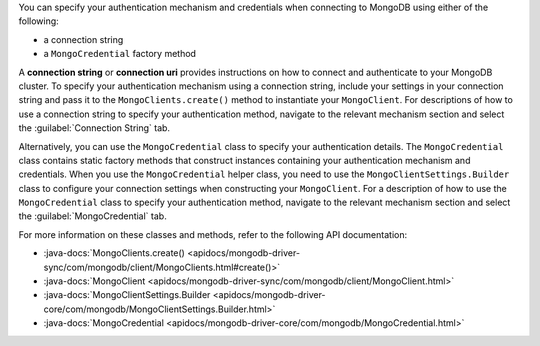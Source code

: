 You can specify your authentication mechanism and credentials when connecting
to MongoDB using either of the following:

- a connection string
- a ``MongoCredential`` factory method

A **connection string** or **connection uri** provides instructions on how
to connect and authenticate to your MongoDB cluster. To specify your
authentication mechanism using a connection string, include your settings in
your connection string and pass it to the ``MongoClients.create()`` method
to instantiate your ``MongoClient``. For descriptions of how to use a
connection string to specify your authentication method, navigate to the
relevant mechanism section and select the :guilabel:`Connection String` tab.

Alternatively, you can use the ``MongoCredential`` class to specify your
authentication details. The ``MongoCredential`` class contains static factory
methods that construct instances containing your authentication mechanism and
credentials. When you use the ``MongoCredential`` helper class, you need
to use the ``MongoClientSettings.Builder`` class to configure your
connection settings when constructing your ``MongoClient``. For
a description of how to use the ``MongoCredential`` class to specify your
authentication method, navigate to the relevant mechanism section and select
the :guilabel:`MongoCredential` tab.

For more information on these classes and methods, refer to the following API
documentation:

- :java-docs:`MongoClients.create() <apidocs/mongodb-driver-sync/com/mongodb/client/MongoClients.html#create()>`
- :java-docs:`MongoClient <apidocs/mongodb-driver-sync/com/mongodb/client/MongoClient.html>`
- :java-docs:`MongoClientSettings.Builder <apidocs/mongodb-driver-core/com/mongodb/MongoClientSettings.Builder.html>`
- :java-docs:`MongoCredential <apidocs/mongodb-driver-core/com/mongodb/MongoCredential.html>`

